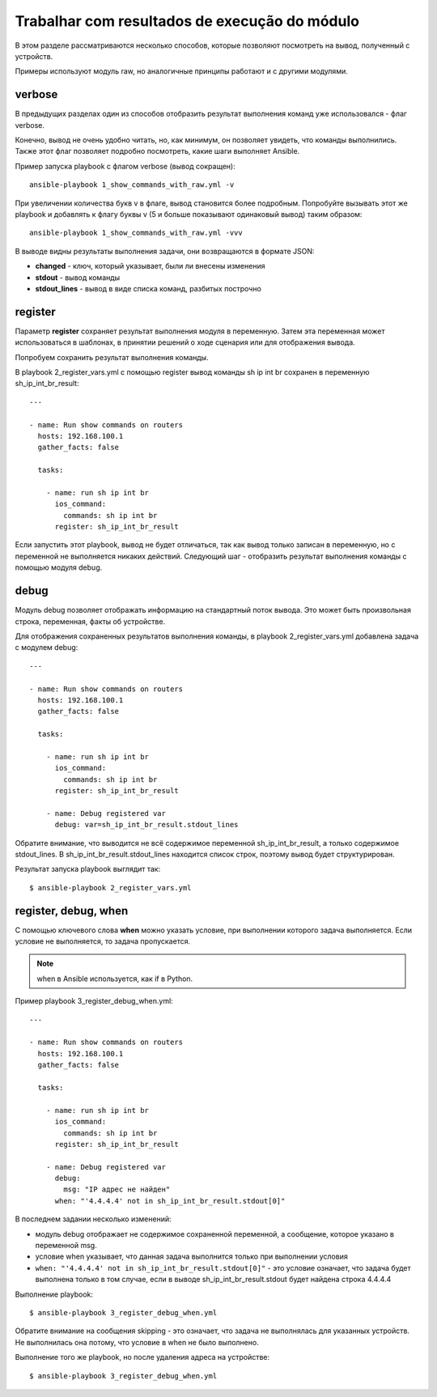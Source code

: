 Trabalhar com resultados de execução do módulo
---------------------------------------

В этом разделе рассматриваются несколько способов, которые позволяют
посмотреть на вывод, полученный с устройств.

Примеры используют модуль raw, но аналогичные принципы работают и с
другими модулями.

verbose
~~~~~~~

В предыдущих разделах один из способов отобразить результат выполнения
команд уже использовался - флаг verbose.

Конечно, вывод не очень удобно читать, но, как минимум, он позволяет
увидеть, что команды выполнились. Также этот флаг позволяет подробно
посмотреть, какие шаги выполняет Ansible.

Пример запуска playbook с флагом verbose (вывод сокращен):

::

    ansible-playbook 1_show_commands_with_raw.yml -v

.. figure:: https://raw.githubusercontent.com/natenka/PyNEng/master/images/15_ansible/playbook-verbose.png

При увеличении количества букв v в флаге, вывод становится более
подробным. Попробуйте вызывать этот же playbook и добавлять к флагу
буквы v (5 и больше показывают одинаковый вывод) таким образом:

::

    ansible-playbook 1_show_commands_with_raw.yml -vvv

В выводе видны результаты выполнения задачи, они возвращаются в формате
JSON: 

* **changed** - ключ, который указывает, были ли внесены изменения 
* **stdout** - вывод команды 
* **stdout_lines** - вывод в виде списка команд, разбитых построчно

register
~~~~~~~~

Параметр **register** сохраняет результат выполнения модуля в
переменную. Затем эта переменная может использоваться в шаблонах, в
принятии решений о ходе сценария или для отображения вывода.

Попробуем сохранить результат выполнения команды.

В playbook 2_register_vars.yml с помощью register вывод команды sh ip
int br сохранен в переменную sh_ip_int_br_result:

::

    ---

    - name: Run show commands on routers
      hosts: 192.168.100.1
      gather_facts: false

      tasks:

        - name: run sh ip int br
          ios_command:
            commands: sh ip int br
          register: sh_ip_int_br_result


Если запустить этот playbook, вывод не будет отличаться, так как вывод
только записан в переменную, но с переменной не выполняется никаких
действий. Следующий шаг - отобразить результат выполнения команды с
помощью модуля debug.

debug
~~~~~

Модуль debug позволяет отображать информацию на стандартный поток
вывода. Это может быть произвольная строка, переменная, факты об
устройстве.

Для отображения сохраненных результатов выполнения команды, в playbook
2_register_vars.yml добавлена задача с модулем debug:

::

    ---

    - name: Run show commands on routers
      hosts: 192.168.100.1
      gather_facts: false

      tasks:

        - name: run sh ip int br
          ios_command:
            commands: sh ip int br
          register: sh_ip_int_br_result

        - name: Debug registered var
          debug: var=sh_ip_int_br_result.stdout_lines

Обратите внимание, что выводится не всё содержимое переменной
sh_ip_int_br_result, а только содержимое stdout_lines. В
sh_ip_int_br_result.stdout_lines находится список строк, поэтому
вывод будет структурирован.

Результат запуска playbook выглядит так:

::

    $ ansible-playbook 2_register_vars.yml

.. figure:: https://raw.githubusercontent.com/natenka/PyNEng/master/images/15_ansible/2_register_vars.png

register, debug, when
~~~~~~~~~~~~~~~~~~~~~

С помощью ключевого слова **when** можно указать условие, при выполнении
которого задача выполняется. Если условие не выполняется, то задача
пропускается.

.. note::

    when в Ansible используется, как if в Python.

Пример playbook 3_register_debug_when.yml:

::

    ---

    - name: Run show commands on routers
      hosts: 192.168.100.1
      gather_facts: false

      tasks:

        - name: run sh ip int br
          ios_command:
            commands: sh ip int br
          register: sh_ip_int_br_result

        - name: Debug registered var
          debug:
            msg: "IP адрес не найден"
          when: "'4.4.4.4' not in sh_ip_int_br_result.stdout[0]"


В последнем задании несколько изменений: 

* модуль debug отображает не содержимое сохраненной переменной, 
  а сообщение, которое указано в переменной msg. 
* условие when указывает, что данная задача выполнится
  только при выполнении условия 
* ``when: "'4.4.4.4' not in sh_ip_int_br_result.stdout[0]"`` - это условие
  означает, что задача будет выполнена только в том случае, если в выводе
  sh_ip_int_br_result.stdout будет найдена строка 4.4.4.4 


Выполнение playbook:

::

    $ ansible-playbook 3_register_debug_when.yml

.. figure:: https://raw.githubusercontent.com/natenka/PyNEng/master/images/15_ansible/3_register_debug_when_skip.png

Обратите внимание на сообщения skipping - это означает, что задача не
выполнялась для указанных устройств. Не выполнилась она потому, что
условие в when не было выполнено.

Выполнение того же playbook, но после удаления адреса на устройстве:

::

    $ ansible-playbook 3_register_debug_when.yml

.. figure:: https://raw.githubusercontent.com/natenka/PyNEng/master/images/15_ansible/3_register_debug_when.png

